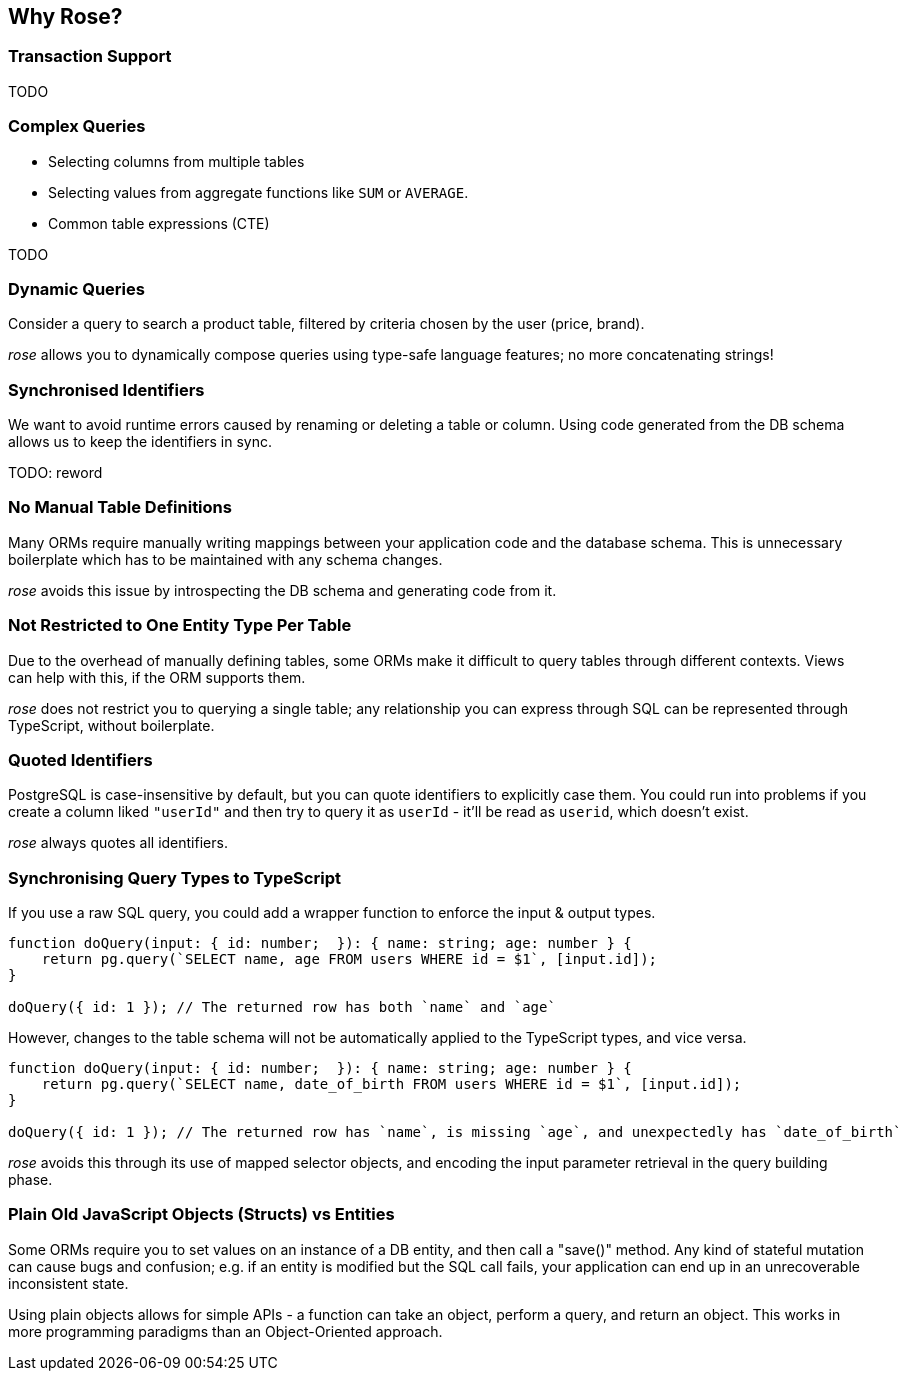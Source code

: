 == Why Rose?

=== Transaction Support

TODO

=== Complex Queries

* Selecting columns from multiple tables
* Selecting values from aggregate functions like `SUM` or `AVERAGE`.
* Common table expressions (CTE)

TODO

=== Dynamic Queries

Consider a query to search a product table, filtered by criteria chosen by the user (price, brand).

__rose__ allows you to dynamically compose queries using type-safe language features; no more concatenating strings!

=== Synchronised Identifiers

We want to avoid runtime errors caused by renaming or deleting a table or column. Using code generated from the DB
schema allows us to keep the identifiers in sync.

TODO: reword

=== No Manual Table Definitions

Many ORMs require manually writing mappings between your application code and the database schema. This is unnecessary
boilerplate which has to be maintained with any schema changes.

__rose__ avoids this issue by introspecting the DB schema and generating code from it.

=== Not Restricted to One Entity Type Per Table

Due to the overhead of manually defining tables, some ORMs make it difficult to query tables through different contexts.
Views can help with this, if the ORM supports them.

__rose__ does not restrict you to querying a single table; any relationship you can express through SQL can be represented
through TypeScript, without boilerplate.

=== Quoted Identifiers

PostgreSQL is case-insensitive by default, but you can quote identifiers to explicitly case them. You could run into
problems if you create a column liked `"userId"` and then try to query it as `userId` - it'll be read as `userid`, which
doesn't exist.

__rose__ always quotes all identifiers.

=== Synchronising Query Types to TypeScript

If you use a raw SQL query, you could add a wrapper function to enforce the input & output types.

[source,typescript]
----
function doQuery(input: { id: number;  }): { name: string; age: number } {
    return pg.query(`SELECT name, age FROM users WHERE id = $1`, [input.id]);
}

doQuery({ id: 1 }); // The returned row has both `name` and `age`
----

However, changes to the table schema will not be automatically applied to the TypeScript types, and vice versa.

[source,typescript]
----
function doQuery(input: { id: number;  }): { name: string; age: number } {
    return pg.query(`SELECT name, date_of_birth FROM users WHERE id = $1`, [input.id]);
}

doQuery({ id: 1 }); // The returned row has `name`, is missing `age`, and unexpectedly has `date_of_birth`
----

__rose__ avoids this through its use of mapped selector objects, and encoding the input parameter retrieval in the
query building phase.

=== Plain Old JavaScript Objects (Structs) vs Entities

Some ORMs require you to set values on an instance of a DB entity, and then call a "save()" method. Any kind of stateful
mutation can cause bugs and confusion; e.g. if an entity is modified but the SQL call fails, your application can end
up in an unrecoverable inconsistent state.

Using plain objects allows for simple APIs - a function can take an object, perform a query, and return an object. This
works in more programming paradigms than an Object-Oriented approach.
